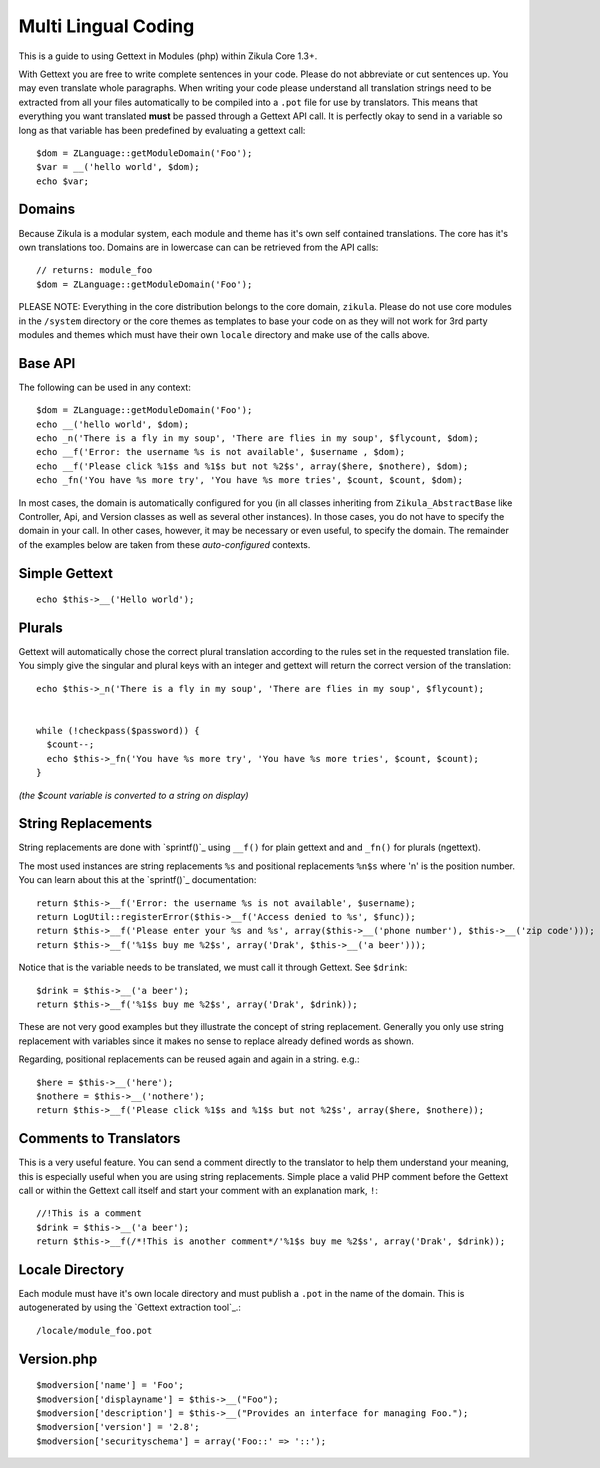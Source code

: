 Multi Lingual Coding
====================

This is a guide to using Gettext in Modules (php) within Zikula Core 1.3+.

With Gettext you are free to write complete sentences in your code. Please do not abbreviate or cut sentences up.
You may even translate whole paragraphs. When writing your code please understand all translation strings need to
be extracted from all your files automatically to be compiled into a ``.pot`` file for use by translators. This means
that everything you want translated **must** be passed through a Gettext API call. It is perfectly okay to send in
a variable so long as that variable has been predefined by evaluating a gettext call::

    $dom = ZLanguage::getModuleDomain('Foo');
    $var = __('hello world', $dom);
    echo $var;


Domains
-------

Because Zikula is a modular system, each module and theme has it's own self contained translations. The core has
it's own translations too. Domains are in lowercase can can be retrieved from the API calls::

    // returns: module_foo
    $dom = ZLanguage::getModuleDomain('Foo');

PLEASE NOTE: Everything in the core distribution belongs to the core domain, ``zikula``. Please do not use core
modules in the ``/system`` directory or the core themes as templates to base your code on as they will not work for
3rd party modules and themes which must have their own ``locale`` directory and make use of the calls above.

Base API
--------
The following can be used in any context::

    $dom = ZLanguage::getModuleDomain('Foo');
    echo __('hello world', $dom);
    echo _n('There is a fly in my soup', 'There are flies in my soup', $flycount, $dom);
    echo __f('Error: the username %s is not available', $username , $dom);
    echo __f('Please click %1$s and %1$s but not %2$s', array($here, $nothere), $dom);
    echo _fn('You have %s more try', 'You have %s more tries', $count, $count, $dom);

In most cases, the domain is automatically configured for you (in all classes inheriting from ``Zikula_AbstractBase``
like Controller, Api, and Version classes as well as several other instances). In those cases, you do not have to
specify the domain in your call. In other cases, however, it may be necessary or even useful, to specify the domain.
The remainder of the examples below are taken from these *auto-configured* contexts.

Simple Gettext
--------------
::

    echo $this->__('Hello world');


Plurals
-------
Gettext will automatically chose the correct plural translation according to the rules set in the requested
translation file. You simply give the singular and plural keys with an integer and gettext will return the
correct version of the translation::

    echo $this->_n('There is a fly in my soup', 'There are flies in my soup', $flycount);


    while (!checkpass($password)) {
      $count--;
      echo $this->_fn('You have %s more try', 'You have %s more tries', $count, $count);
    }

*(the $count variable is converted to a string on display)*

String Replacements
-------------------

String replacements are done with `sprintf()`_ using ``__f()`` for plain gettext and and ``_fn()`` for plurals (ngettext).

The most used instances are string replacements ``%s`` and positional replacements ``%n$s`` where 'n' is the position
number. You can learn about this at the `sprintf()`_ documentation::

    return $this->__f('Error: the username %s is not available', $username);
    return LogUtil::registerError($this->__f('Access denied to %s', $func));
    return $this->__f('Please enter your %s and %s', array($this->__('phone number'), $this->__('zip code')));
    return $this->__f('%1$s buy me %2$s', array('Drak', $this->__('a beer')));


Notice that is the variable needs to be translated, we must call it through Gettext. See ``$drink``::

    $drink = $this->__('a beer');
    return $this->__f('%1$s buy me %2$s', array('Drak', $drink));


These are not very good examples but they illustrate the concept of string replacement. Generally you only use
string replacement with variables since it makes no sense to replace already defined words as shown.

Regarding, positional replacements can be reused again and again in a string. e.g.::

    $here = $this->__('here');
    $nothere = $this->__('nothere');
    return $this->__f('Please click %1$s and %1$s but not %2$s', array($here, $nothere));


Comments to Translators
-----------------------

This is a very useful feature. You can send a comment directly to the translator to help them understand your
meaning, this is especially useful when you are using string replacements. Simple place a valid PHP comment
before the Gettext call or within the Gettext call itself and start your comment with an explanation mark, ``!``::

    //!This is a comment
    $drink = $this->__('a beer');
    return $this->__f(/*!This is another comment*/'%1$s buy me %2$s', array('Drak', $drink));


Locale Directory
----------------

Each module must have it's own locale directory and must publish a ``.pot`` in the name of the domain. This is
autogenerated by using the `Gettext extraction tool`_.::

    /locale/module_foo.pot

Version.php
-----------
::

    $modversion['name'] = 'Foo';
    $modversion['displayname'] = $this->__("Foo");
    $modversion['description'] = $this->__("Provides an interface for managing Foo.");
    $modversion['version'] = '2.8';
    $modversion['securityschema'] = array('Foo::' => '::');

.. _sprintf():http://www.php.net/sprintf
.. _Gettext extraction tool:http://community.zikula.org/module-Gettext-extract.htm
